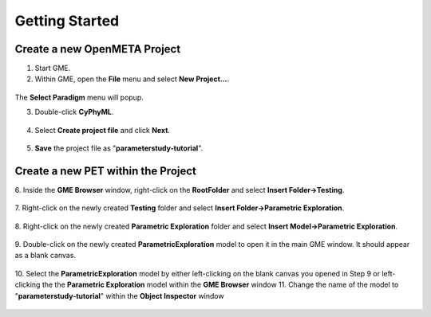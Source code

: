 .. _pet_getting_started:

Getting Started
===============

Create a new OpenMETA Project
~~~~~~~~~~~~~~~~~~~~~~~~~~~~~

1. Start GME.
2. Within GME, open the **File** menu and select **New Project...**.

.. figure:: images/parameterstudy_tutorial_1.png
   :alt: Creating a New Project in GME

The **Select Paradigm** menu will popup.

3. Double-click **CyPhyML**.

.. figure:: images/parameterstudy_tutorial_2.png
   :alt: Selecting a Paradigm

4. Select **Create project file** and click **Next**.

.. figure:: images/parameterstudy_tutorial_3.png
   :alt: text

5. **Save** the project file as "**parameterstudy-tutorial**".

.. figure:: images/parameterstudy_tutorial_4.png
   :alt: text

Create a new PET within the Project
~~~~~~~~~~~~~~~~~~~~~~~~~~~~~~~~~~~

6. Inside the **GME Browser** window, right-click on the **RootFolder**
and select **Insert Folder->Testing**.

.. figure:: images/parameterstudy_tutorial_5.png
   :alt: text

7. Right-click on the newly created **Testing** folder and select
**Insert Folder->Parametric Exploration**.

.. figure:: images/parameterstudy_tutorial_6.png
   :alt: text

8. Right-click on the newly created **Parametric Exploration** folder
and select **Insert Model->Parametric Exploration**.

.. figure:: images/parameterstudy_tutorial_7.png
   :alt: text

9. Double-click on the newly created **ParametricExploration** model
to open it in the main GME window. It should appear as a blank canvas.

.. figure:: images/parameterstudy_tutorial_8.png
   :alt: text

10. Select the **ParametricExploration** model by either left-clicking
on the blank canvas you opened in Step 9 or left-clicking the
the **Parametric Exploration** model within the **GME Browser** window
11. Change the name of the model to "**parameterstudy-tutorial**" within the
**Object Inspector** window

.. figure:: images/parameterstudy_tutorial_9.png
   :alt: text

